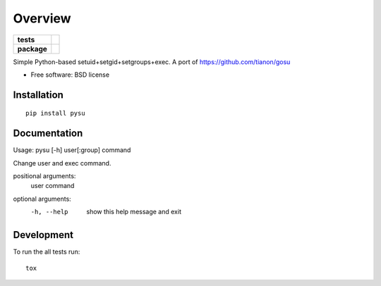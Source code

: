 ========
Overview
========

.. start-badges

.. list-table::
    :stub-columns: 1

    * - tests
      - | |travis| |requires|
        |
    * - package
      - |version| |downloads| |wheel| |supported-versions| |supported-implementations|

.. |docs| image:: https://readthedocs.org/projects/python-su/badge/?style=flat
    :target: https://readthedocs.org/projects/python-su
    :alt: Documentation Status

.. |travis| image:: https://travis-ci.org/ionelmc/python-su.svg?branch=master
    :alt: Travis-CI Build Status
    :target: https://travis-ci.org/ionelmc/python-su

.. |requires| image:: https://requires.io/github/ionelmc/python-su/requirements.svg?branch=master
    :alt: Requirements Status
    :target: https://requires.io/github/ionelmc/python-su/requirements/?branch=master

.. |version| image:: https://img.shields.io/pypi/v/pysu.svg?style=flat
    :alt: PyPI Package latest release
    :target: https://pypi.python.org/pypi/pysu

.. |downloads| image:: https://img.shields.io/pypi/dm/pysu.svg?style=flat
    :alt: PyPI Package monthly downloads
    :target: https://pypi.python.org/pypi/pysu

.. |wheel| image:: https://img.shields.io/pypi/wheel/pysu.svg?style=flat
    :alt: PyPI Wheel
    :target: https://pypi.python.org/pypi/pysu

.. |supported-versions| image:: https://img.shields.io/pypi/pyversions/pysu.svg?style=flat
    :alt: Supported versions
    :target: https://pypi.python.org/pypi/pysu

.. |supported-implementations| image:: https://img.shields.io/pypi/implementation/pysu.svg?style=flat
    :alt: Supported implementations
    :target: https://pypi.python.org/pypi/pysu


.. end-badges

Simple Python-based setuid+setgid+setgroups+exec. A port of https://github.com/tianon/gosu

* Free software: BSD license

Installation
============

::

    pip install pysu

Documentation
=============

Usage: pysu [-h] user[:group] command

Change user and exec command.

positional arguments:
  user
  command

optional arguments:
  -h, --help  show this help message and exit

Development
===========

To run the all tests run::

    tox
